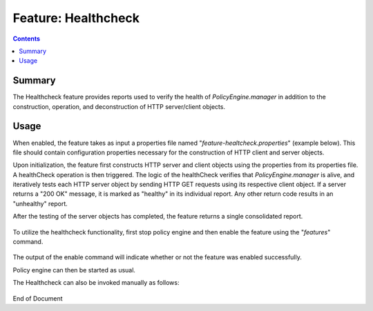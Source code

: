 
.. This work is licensed under a Creative Commons Attribution 4.0 International License.
.. http://creativecommons.org/licenses/by/4.0

*************************
Feature: Healthcheck
*************************

.. contents::
    :depth: 3

Summary
^^^^^^^
The Healthcheck feature provides reports used to verify the health of *PolicyEngine.manager* in addition to the construction, operation, and deconstruction of HTTP server/client objects.

Usage
^^^^^

When enabled, the feature takes as input a properties file named "*feature-healtcheck.properties*" (example below). This file should contain configuration properties necessary for the construction of HTTP client and server objects.

Upon initialization, the feature first constructs HTTP server and client objects using the properties from its properties file. A healthCheck operation is then triggered. The logic of the healthCheck verifies that *PolicyEngine.manager* is alive, and iteratively tests each HTTP server object by sending HTTP GET requests using its respective client object. If a server returns a "200 OK" message, it is marked as "healthy" in its individual report. Any other return code results in an "unhealthy" report.

After the testing of the server objects has completed, the feature returns a single consolidated report.


    .. code-block:: bash
       :caption: feature-healthcheck.properties
       :linenos:

        ###
        # ============LICENSE_START=======================================================
        # feature-healthcheck
        # ================================================================================
        # Copyright (C) 2017 AT&T Intellectual Property. All rights reserved.
        # ================================================================================
        # Licensed under the Apache License, Version 2.0 (the "License");
        # you may not use this file except in compliance with the License.
        # You may obtain a copy of the License at
        #
        #      http://www.apache.org/licenses/LICENSE-2.0
        #
        # Unless required by applicable law or agreed to in writing, software
        # distributed under the License is distributed on an "AS IS" BASIS,
        # WITHOUT WARRANTIES OR CONDITIONS OF ANY KIND, either express or implied.
        # See the License for the specific language governing permissions and
        # limitations under the License.
        # ============LICENSE_END=========================================================
        ###
        
        http.server.services=HEALTHCHECK
        http.server.services.HEALTHCHECK.host=0.0.0.0
        http.server.services.HEALTHCHECK.port=6969
        http.server.services.HEALTHCHECK.restClasses=org.onap.policy.drools.healthcheck.RestHealthCheck
        http.server.services.HEALTHCHECK.managed=false
        http.server.services.HEALTHCHECK.swagger=true
        http.server.services.HEALTHCHECK.userName=healthcheck
        http.server.services.HEALTHCHECK.password=zb!XztG34
        
        http.client.services=PAP,PDP
        
        http.client.services.PAP.host=pap
        http.client.services.PAP.port=9091
        http.client.services.PAP.contextUriPath=pap/test
        http.client.services.PAP.https=false
        http.client.services.PAP.userName=testpap
        http.client.services.PAP.password=alpha123
        http.client.services.PAP.managed=true
         
        http.client.services.PDP.host=pdp
        http.client.services.PDP.port=8081
        http.client.services.PDP.contextUriPath=pdp/test
        http.client.services.PDP.https=false
        http.client.services.PDP.userName=testpdp
        http.client.services.PDP.password=alpha123
        http.client.services.PDP.managed=false


To utilize the healthcheck functionality, first stop policy engine and then enable the feature using the "*features*" command.

    .. code-block:: bash
       :caption: Enabling Healthcheck feature

        policy@hyperion-4:/opt/app/policy$ policy stop
        [drools-pdp-controllers]
         L []: Stopping Policy Management... Policy Management (pid=354) is stopping... Policy Management has stopped.
        policy@hyperion-4:/opt/app/policy$ features enable healthcheck
        name                      version         status
        ----                      -------         ------
        controlloop-utils         1.1.0-SNAPSHOT  disabled
        healthcheck               1.1.0-SNAPSHOT  enabled
        test-transaction          1.1.0-SNAPSHOT  disabled
        eelf                      1.1.0-SNAPSHOT  disabled
        state-management          1.1.0-SNAPSHOT  disabled
        active-standby-management 1.1.0-SNAPSHOT  disabled
        session-persistence       1.1.0-SNAPSHOT  disabled


The output of the enable command will indicate whether or not the feature was enabled successfully.

Policy engine can then be started as usual.

The Healthcheck can also be invoked manually as follows:

    .. code-block:: bash
       :caption: Manual Healthcheck invokation


        # Assuming the healthcheck service credentials have not been changed
        # post-installation within the drools container

        source /opt/policy/config/drools/feature-healthcheck.conf
        curl --silent --user "${HEALTHCHECK_USER}:${HEALTHCHECK_PASSWORD}" -X GET http://localhost:6969/healthcheck | python -m json.tool


End of Document

.. SSNote: Wiki page ref. https://wiki.onap.org/display/DW/Feature+Healthcheck
